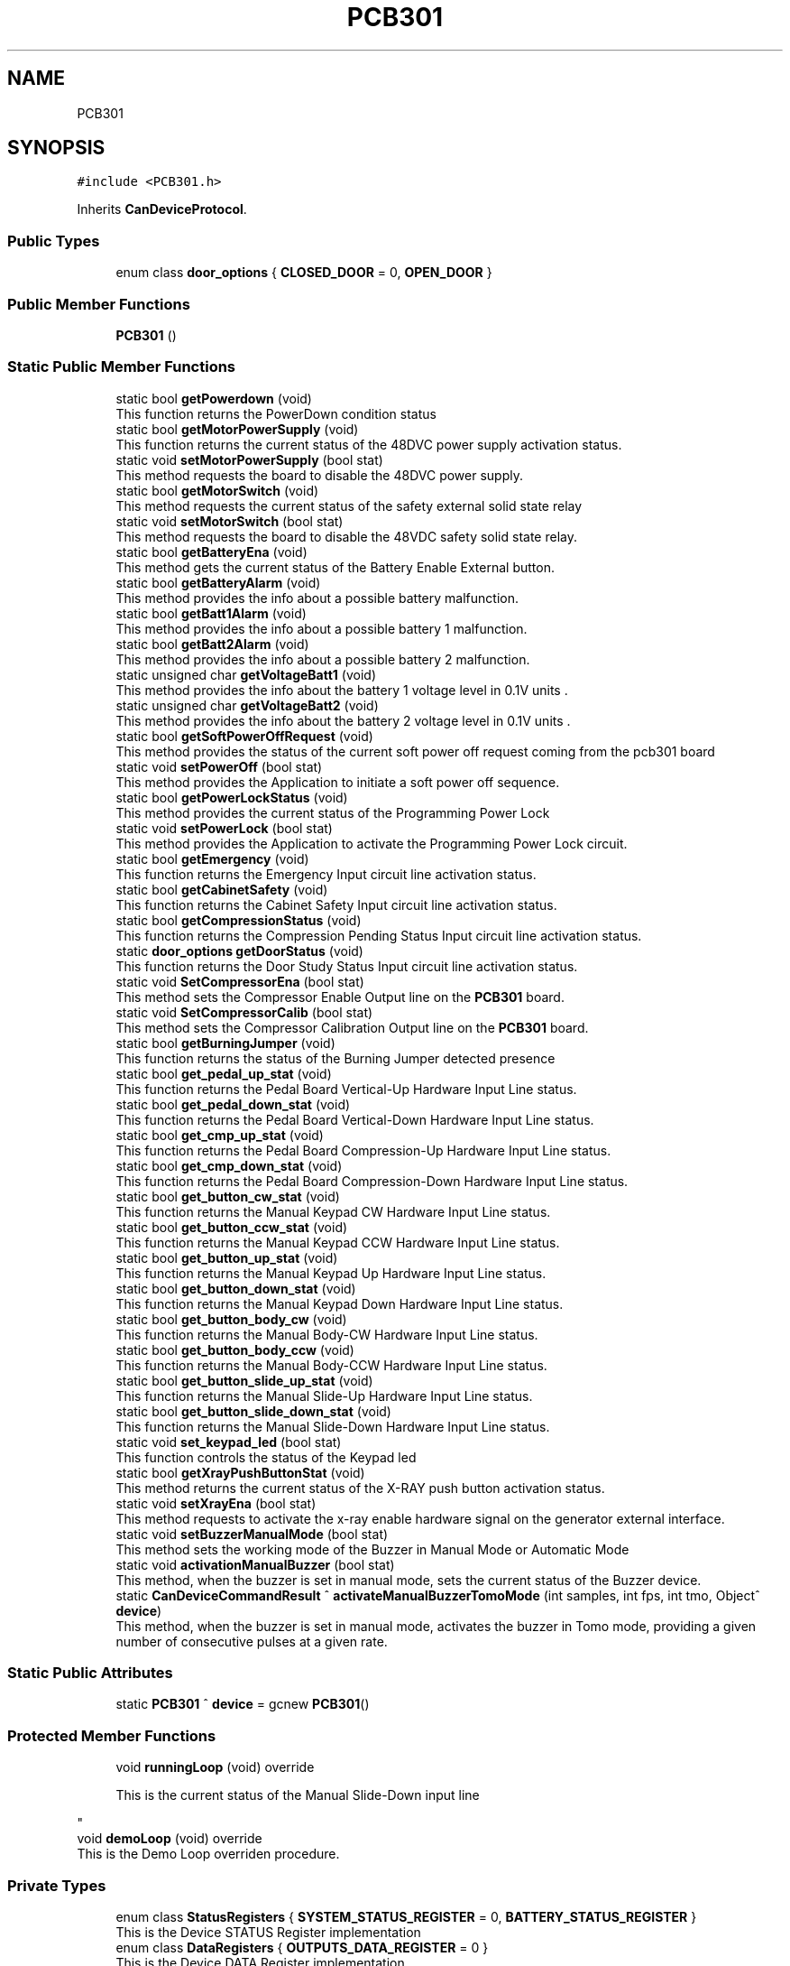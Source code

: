 .TH "PCB301" 3 "Wed May 29 2024" "MCPU_MASTER Software Description" \" -*- nroff -*-
.ad l
.nh
.SH NAME
PCB301
.SH SYNOPSIS
.br
.PP
.PP
\fC#include <PCB301\&.h>\fP
.PP
Inherits \fBCanDeviceProtocol\fP\&.
.SS "Public Types"

.in +1c
.ti -1c
.RI "enum class \fBdoor_options\fP { \fBCLOSED_DOOR\fP = 0, \fBOPEN_DOOR\fP }"
.br
.in -1c
.SS "Public Member Functions"

.in +1c
.ti -1c
.RI "\fBPCB301\fP ()"
.br
.in -1c
.SS "Static Public Member Functions"

.in +1c
.ti -1c
.RI "static bool \fBgetPowerdown\fP (void)"
.br
.RI "This function returns the PowerDown condition status  "
.ti -1c
.RI "static bool \fBgetMotorPowerSupply\fP (void)"
.br
.RI "This function returns the current status of the 48DVC power supply activation status\&.  "
.ti -1c
.RI "static void \fBsetMotorPowerSupply\fP (bool stat)"
.br
.RI "This method requests the board to disable the 48DVC power supply\&.  "
.ti -1c
.RI "static bool \fBgetMotorSwitch\fP (void)"
.br
.RI "This method requests the current status of the safety external solid state relay  "
.ti -1c
.RI "static void \fBsetMotorSwitch\fP (bool stat)"
.br
.RI "This method requests the board to disable the 48VDC safety solid state relay\&.  "
.ti -1c
.RI "static bool \fBgetBatteryEna\fP (void)"
.br
.RI "This method gets the current status of the Battery Enable External button\&.  "
.ti -1c
.RI "static bool \fBgetBatteryAlarm\fP (void)"
.br
.RI "This method provides the info about a possible battery malfunction\&.  "
.ti -1c
.RI "static bool \fBgetBatt1Alarm\fP (void)"
.br
.RI "This method provides the info about a possible battery 1 malfunction\&.  "
.ti -1c
.RI "static bool \fBgetBatt2Alarm\fP (void)"
.br
.RI "This method provides the info about a possible battery 2 malfunction\&.  "
.ti -1c
.RI "static unsigned char \fBgetVoltageBatt1\fP (void)"
.br
.RI "This method provides the info about the battery 1 voltage level in 0\&.1V units \&.  "
.ti -1c
.RI "static unsigned char \fBgetVoltageBatt2\fP (void)"
.br
.RI "This method provides the info about the battery 2 voltage level in 0\&.1V units \&.  "
.ti -1c
.RI "static bool \fBgetSoftPowerOffRequest\fP (void)"
.br
.RI "This method provides the status of the current soft power off request coming from the pcb301 board  "
.ti -1c
.RI "static void \fBsetPowerOff\fP (bool stat)"
.br
.RI "This method provides the Application to initiate a soft power off sequence\&.  "
.ti -1c
.RI "static bool \fBgetPowerLockStatus\fP (void)"
.br
.RI "This method provides the current status of the Programming Power Lock  "
.ti -1c
.RI "static void \fBsetPowerLock\fP (bool stat)"
.br
.RI "This method provides the Application to activate the Programming Power Lock circuit\&.  "
.ti -1c
.RI "static bool \fBgetEmergency\fP (void)"
.br
.RI "This function returns the Emergency Input circuit line activation status\&.  "
.ti -1c
.RI "static bool \fBgetCabinetSafety\fP (void)"
.br
.RI "This function returns the Cabinet Safety Input circuit line activation status\&.  "
.ti -1c
.RI "static bool \fBgetCompressionStatus\fP (void)"
.br
.RI "This function returns the Compression Pending Status Input circuit line activation status\&.  "
.ti -1c
.RI "static \fBdoor_options\fP \fBgetDoorStatus\fP (void)"
.br
.RI "This function returns the Door Study Status Input circuit line activation status\&.  "
.ti -1c
.RI "static void \fBSetCompressorEna\fP (bool stat)"
.br
.RI "This method sets the Compressor Enable Output line on the \fBPCB301\fP board\&.  "
.ti -1c
.RI "static void \fBSetCompressorCalib\fP (bool stat)"
.br
.RI "This method sets the Compressor Calibration Output line on the \fBPCB301\fP board\&.  "
.ti -1c
.RI "static bool \fBgetBurningJumper\fP (void)"
.br
.RI "This function returns the status of the Burning Jumper detected presence  "
.ti -1c
.RI "static bool \fBget_pedal_up_stat\fP (void)"
.br
.RI "This function returns the Pedal Board Vertical-Up Hardware Input Line status\&.  "
.ti -1c
.RI "static bool \fBget_pedal_down_stat\fP (void)"
.br
.RI "This function returns the Pedal Board Vertical-Down Hardware Input Line status\&.  "
.ti -1c
.RI "static bool \fBget_cmp_up_stat\fP (void)"
.br
.RI "This function returns the Pedal Board Compression-Up Hardware Input Line status\&.  "
.ti -1c
.RI "static bool \fBget_cmp_down_stat\fP (void)"
.br
.RI "This function returns the Pedal Board Compression-Down Hardware Input Line status\&.  "
.ti -1c
.RI "static bool \fBget_button_cw_stat\fP (void)"
.br
.RI "This function returns the Manual Keypad CW Hardware Input Line status\&.  "
.ti -1c
.RI "static bool \fBget_button_ccw_stat\fP (void)"
.br
.RI "This function returns the Manual Keypad CCW Hardware Input Line status\&.  "
.ti -1c
.RI "static bool \fBget_button_up_stat\fP (void)"
.br
.RI "This function returns the Manual Keypad Up Hardware Input Line status\&.  "
.ti -1c
.RI "static bool \fBget_button_down_stat\fP (void)"
.br
.RI "This function returns the Manual Keypad Down Hardware Input Line status\&.  "
.ti -1c
.RI "static bool \fBget_button_body_cw\fP (void)"
.br
.RI "This function returns the Manual Body-CW Hardware Input Line status\&.  "
.ti -1c
.RI "static bool \fBget_button_body_ccw\fP (void)"
.br
.RI "This function returns the Manual Body-CCW Hardware Input Line status\&.  "
.ti -1c
.RI "static bool \fBget_button_slide_up_stat\fP (void)"
.br
.RI "This function returns the Manual Slide-Up Hardware Input Line status\&.  "
.ti -1c
.RI "static bool \fBget_button_slide_down_stat\fP (void)"
.br
.RI "This function returns the Manual Slide-Down Hardware Input Line status\&.  "
.ti -1c
.RI "static void \fBset_keypad_led\fP (bool stat)"
.br
.RI "This function controls the status of the Keypad led  "
.ti -1c
.RI "static bool \fBgetXrayPushButtonStat\fP (void)"
.br
.RI "This method returns the current status of the X-RAY push button activation status\&.  "
.ti -1c
.RI "static void \fBsetXrayEna\fP (bool stat)"
.br
.RI "This method requests to activate the x-ray enable hardware signal on the generator external interface\&.  "
.ti -1c
.RI "static void \fBsetBuzzerManualMode\fP (bool stat)"
.br
.RI "This method sets the working mode of the Buzzer in Manual Mode or Automatic Mode  "
.ti -1c
.RI "static void \fBactivationManualBuzzer\fP (bool stat)"
.br
.RI "This method, when the buzzer is set in manual mode, sets the current status of the Buzzer device\&.  "
.ti -1c
.RI "static \fBCanDeviceCommandResult\fP ^ \fBactivateManualBuzzerTomoMode\fP (int samples, int fps, int tmo, Object^ \fBdevice\fP)"
.br
.RI "This method, when the buzzer is set in manual mode, activates the buzzer in Tomo mode, providing a given number of consecutive pulses at a given rate\&.  "
.in -1c
.SS "Static Public Attributes"

.in +1c
.ti -1c
.RI "static \fBPCB301\fP ^ \fBdevice\fP = gcnew \fBPCB301\fP()"
.br
.in -1c
.SS "Protected Member Functions"

.in +1c
.ti -1c
.RI "void \fBrunningLoop\fP (void) override"
.br
.RI "
.PP
.RS 4
This is the current status of the Manual Slide-Down input line 
.RE
.PP
"
.ti -1c
.RI "void \fBdemoLoop\fP (void) override"
.br
.RI "This is the Demo Loop overriden procedure\&. "
.in -1c
.SS "Private Types"

.in +1c
.ti -1c
.RI "enum class \fBStatusRegisters\fP { \fBSYSTEM_STATUS_REGISTER\fP = 0, \fBBATTERY_STATUS_REGISTER\fP }"
.br
.RI "This is the Device STATUS Register implementation  "
.ti -1c
.RI "enum class \fBDataRegisters\fP { \fBOUTPUTS_DATA_REGISTER\fP = 0 }"
.br
.RI "This is the Device DATA Register implementation  "
.ti -1c
.RI "enum class \fBCommandregister\fP { \fBABORT_COMMAND\fP = 0, \fBACTIVATE_SOFT_POWEROFF\fP, \fBACTIVATE_DEMO_TOMO\fP }"
.br
.RI "
.br
 This enumeration class defines the Indexes of the Command Execution "
.in -1c
.SS "Private Member Functions"

.in +1c
.ti -1c
.RI "void \fBhandleSystemStatusRegister\fP (void)"
.br
.ti -1c
.RI "void \fBhandleBatteryStatusRegister\fP (void)"
.br
.ti -1c
.RI "void \fBtoggleKeepalive\fP (void)"
.br
.ti -1c
.RI "void \fBevaluateEvents\fP (void)"
.br
.in -1c
.SS "Static Private Attributes"

.in +1c
.ti -1c
.RI "static \fBRegister\fP ^ \fBoutputs_data_register\fP = gcnew \fBRegister\fP()"
.br
.ti -1c
.RI "static \fBdoor_options\fP \fBdoor_status\fP = \fBdoor_options::OPEN_DOOR\fP"
.br
.RI "This is the current status of the Study door\&. "
.ti -1c
.RI "static bool \fBpower_down_status\fP = false"
.br
.RI "Current Powerdown Status\&. "
.ti -1c
.RI "static bool \fBemergency_status\fP = false"
.br
.RI "Current Emergency Status\&. "
.ti -1c
.RI "static bool \fBcabinet_safety_status\fP = false"
.br
.RI "The Cabinet safety input status\&. "
.ti -1c
.RI "static bool \fBmotor_safety_switch\fP = false"
.br
.RI "Safety switch of the 48V status\&. "
.ti -1c
.RI "static bool \fBmotor_48V_ok\fP = false"
.br
.RI "Feedback from the motor power supply\&. "
.ti -1c
.RI "static bool \fBcompression_on_status\fP = false"
.br
.RI "Actual compression signal\&. "
.ti -1c
.RI "static bool \fBburning_jumper_present\fP = false"
.br
.RI "Burning jumper present in the system\&. "
.ti -1c
.RI "static bool \fBsoft_power_off_request\fP = false"
.br
.RI "A power Off sequence is requested\&. "
.ti -1c
.RI "static bool \fBpower_lock_status\fP = false"
.br
.RI "The power supply lock condition (for programming) "
.ti -1c
.RI "static bool \fBbattery_enabled_status\fP = false"
.br
.RI "Battery enabled system button status\&. "
.ti -1c
.RI "static bool \fBbatt1_low_alarm\fP = false"
.br
.RI "Low voltage of battery 1\&. "
.ti -1c
.RI "static bool \fBbatt2_low_alarm\fP = false"
.br
.RI "Low voltage of battery 2\&. "
.ti -1c
.RI "static unsigned char \fBvoltage_batt1\fP = 0"
.br
.RI "10 * voltage level of battery 1 "
.ti -1c
.RI "static unsigned char \fBvoltage_batt2\fP = 0"
.br
.RI "10 * voltage level of battery 2 "
.ti -1c
.RI "static bool \fBxray_push_button\fP = false"
.br
.ti -1c
.RI "static bool \fBpedal_up_stat\fP = false"
.br
.RI "
.PP
.RS 4
This is the current X-RAY status 
.RE
.PP
"
.ti -1c
.RI "static bool \fBpedal_down_stat\fP = false"
.br
.RI "
.PP
.RS 4
This is the current status of the Pedal Board - Vertical Up input line 
.RE
.PP
"
.ti -1c
.RI "static bool \fBcmp_up_stat\fP = false"
.br
.RI "
.PP
.RS 4
This is the current status of the Pedal Board - Vertical Down input line 
.RE
.PP
"
.ti -1c
.RI "static bool \fBcmp_down_stat\fP = false"
.br
.RI "
.PP
.RS 4
This is the current status of the Pedal Board - Compressor Up input line 
.RE
.PP
"
.ti -1c
.RI "static bool \fBbutton_arm_cw_stat\fP = false"
.br
.RI "
.PP
.RS 4
This is the current status of the Pedal Board - Compressor Down input line 
.RE
.PP
"
.ti -1c
.RI "static bool \fBbutton_arm_ccw_stat\fP = false"
.br
.RI "
.PP
.RS 4
This is the current status of the Manual Keypad - Arm CW input line 
.RE
.PP
"
.ti -1c
.RI "static bool \fBbutton_up_stat\fP = false"
.br
.RI "
.PP
.RS 4
This is the current status of the Manual Keypad - Arm CCW input line 
.RE
.PP
"
.ti -1c
.RI "static bool \fBbutton_down_stat\fP = false"
.br
.RI "
.PP
.RS 4
This is the current status of the Manual Keypad - Vertical Up input line 
.RE
.PP
"
.ti -1c
.RI "static bool \fBbutton_body_cw\fP = false"
.br
.RI "
.PP
.RS 4
This is the current status of the Manual Keypad - Vertical Down input line 
.RE
.PP
"
.ti -1c
.RI "static bool \fBbutton_body_ccw\fP = false"
.br
.RI "
.PP
.RS 4
This is the current status of the Manual Body-CW input line 
.RE
.PP
"
.ti -1c
.RI "static bool \fBbutton_slide_up_stat\fP = false"
.br
.RI "
.PP
.RS 4
This is the current status of the Manual Body-CCW input line 
.RE
.PP
"
.ti -1c
.RI "static bool \fBbutton_slide_down_stat\fP = false"
.br
.RI "
.PP
.RS 4
This is the current status of the Manual Slide-Up input line 
.RE
.PP
"
.in -1c
.SS "Additional Inherited Members"
.SH "Member Enumeration Documentation"
.PP 
.SS "enum class \fBPCB301::Commandregister\fP\fC [strong]\fP, \fC [private]\fP"

.PP

.br
 This enumeration class defines the Indexes of the Command Execution 
.PP
\fBEnumerator\fP
.in +1c
.TP
\fB\fIABORT_COMMAND \fP\fP
Abort Command (mandatory as for device protocol) 
.TP
\fB\fIACTIVATE_SOFT_POWEROFF \fP\fP
Soft power off activation\&. 
.TP
\fB\fIACTIVATE_DEMO_TOMO \fP\fP
Buzzer pulse for tomo 
.br
 
.SS "enum class \fBPCB301::DataRegisters\fP\fC [strong]\fP, \fC [private]\fP"

.PP
This is the Device DATA Register implementation  
.PP
\fBEnumerator\fP
.in +1c
.TP
\fB\fIOUTPUTS_DATA_REGISTER \fP\fP
.SS "enum class \fBPCB301::door_options\fP\fC [strong]\fP"

.PP
\fBEnumerator\fP
.in +1c
.TP
\fB\fICLOSED_DOOR \fP\fP
.TP
\fB\fIOPEN_DOOR \fP\fP
.SS "enum class \fBPCB301::StatusRegisters\fP\fC [strong]\fP, \fC [private]\fP"

.PP
This is the Device STATUS Register implementation  
.PP
\fBEnumerator\fP
.in +1c
.TP
\fB\fISYSTEM_STATUS_REGISTER \fP\fP
.TP
\fB\fIBATTERY_STATUS_REGISTER \fP\fP

.PP
.RS 4
This is the System Status register index 
.RE
.PP

.SH "Constructor & Destructor Documentation"
.PP 
.SS "PCB301::PCB301 ()\fC [inline]\fP"

.SH "Member Function Documentation"
.PP 
.SS "void PCB301::demoLoop (void)\fC [override]\fP, \fC [protected]\fP, \fC [virtual]\fP"

.PP
This is the Demo Loop overriden procedure\&. 
.PP
Reimplemented from \fBCanDeviceProtocol\fP\&.
.SS "void PCB301::evaluateEvents (void)\fC [private]\fP"

.SS "void PCB301::handleBatteryStatusRegister (void)\fC [private]\fP"

.SS "void PCB301::handleSystemStatusRegister (void)\fC [private]\fP"

.SS "void PCB301::runningLoop (void)\fC [override]\fP, \fC [protected]\fP, \fC [virtual]\fP"

.PP

.PP
.RS 4
This is the current status of the Manual Slide-Down input line 
.RE
.PP
This is the Running Loop overriden procedure 
.PP
Reimplemented from \fBCanDeviceProtocol\fP\&.
.SS "void PCB301::toggleKeepalive (void)\fC [private]\fP"

.SH "Member Data Documentation"
.PP 
.SS "bool PCB301::batt1_low_alarm = false\fC [static]\fP, \fC [private]\fP"

.PP
Low voltage of battery 1\&. 
.SS "bool PCB301::batt2_low_alarm = false\fC [static]\fP, \fC [private]\fP"

.PP
Low voltage of battery 2\&. 
.SS "bool PCB301::battery_enabled_status = false\fC [static]\fP, \fC [private]\fP"

.PP
Battery enabled system button status\&. 
.SS "bool PCB301::burning_jumper_present = false\fC [static]\fP, \fC [private]\fP"

.PP
Burning jumper present in the system\&. 
.SS "bool PCB301::button_arm_ccw_stat = false\fC [static]\fP, \fC [private]\fP"

.PP

.PP
.RS 4
This is the current status of the Manual Keypad - Arm CW input line 
.RE
.PP

.SS "bool PCB301::button_arm_cw_stat = false\fC [static]\fP, \fC [private]\fP"

.PP

.PP
.RS 4
This is the current status of the Pedal Board - Compressor Down input line 
.RE
.PP

.SS "bool PCB301::button_body_ccw = false\fC [static]\fP, \fC [private]\fP"

.PP

.PP
.RS 4
This is the current status of the Manual Body-CW input line 
.RE
.PP

.SS "bool PCB301::button_body_cw = false\fC [static]\fP, \fC [private]\fP"

.PP

.PP
.RS 4
This is the current status of the Manual Keypad - Vertical Down input line 
.RE
.PP

.SS "bool PCB301::button_down_stat = false\fC [static]\fP, \fC [private]\fP"

.PP

.PP
.RS 4
This is the current status of the Manual Keypad - Vertical Up input line 
.RE
.PP

.SS "bool PCB301::button_slide_down_stat = false\fC [static]\fP, \fC [private]\fP"

.PP

.PP
.RS 4
This is the current status of the Manual Slide-Up input line 
.RE
.PP

.SS "bool PCB301::button_slide_up_stat = false\fC [static]\fP, \fC [private]\fP"

.PP

.PP
.RS 4
This is the current status of the Manual Body-CCW input line 
.RE
.PP

.SS "bool PCB301::button_up_stat = false\fC [static]\fP, \fC [private]\fP"

.PP

.PP
.RS 4
This is the current status of the Manual Keypad - Arm CCW input line 
.RE
.PP

.SS "bool PCB301::cabinet_safety_status = false\fC [static]\fP, \fC [private]\fP"

.PP
The Cabinet safety input status\&. 
.SS "bool PCB301::cmp_down_stat = false\fC [static]\fP, \fC [private]\fP"

.PP

.PP
.RS 4
This is the current status of the Pedal Board - Compressor Up input line 
.RE
.PP

.SS "bool PCB301::cmp_up_stat = false\fC [static]\fP, \fC [private]\fP"

.PP

.PP
.RS 4
This is the current status of the Pedal Board - Vertical Down input line 
.RE
.PP

.SS "bool PCB301::compression_on_status = false\fC [static]\fP, \fC [private]\fP"

.PP
Actual compression signal\&. 
.SS "\fBPCB301\fP ^ PCB301::device = gcnew \fBPCB301\fP()\fC [static]\fP"

.SS "\fBdoor_options\fP PCB301::door_status = \fBdoor_options::OPEN_DOOR\fP\fC [static]\fP, \fC [private]\fP"

.PP
This is the current status of the Study door\&. 
.SS "bool PCB301::emergency_status = false\fC [static]\fP, \fC [private]\fP"

.PP
Current Emergency Status\&. 
.SS "bool PCB301::motor_48V_ok = false\fC [static]\fP, \fC [private]\fP"

.PP
Feedback from the motor power supply\&. 
.SS "bool PCB301::motor_safety_switch = false\fC [static]\fP, \fC [private]\fP"

.PP
Safety switch of the 48V status\&. 
.SS "\fBRegister\fP ^ PCB301::outputs_data_register = gcnew \fBRegister\fP()\fC [static]\fP, \fC [private]\fP"

.SS "bool PCB301::pedal_down_stat = false\fC [static]\fP, \fC [private]\fP"

.PP

.PP
.RS 4
This is the current status of the Pedal Board - Vertical Up input line 
.RE
.PP

.SS "bool PCB301::pedal_up_stat = false\fC [static]\fP, \fC [private]\fP"

.PP

.PP
.RS 4
This is the current X-RAY status 
.RE
.PP

.SS "bool PCB301::power_down_status = false\fC [static]\fP, \fC [private]\fP"

.PP
Current Powerdown Status\&. 
.SS "bool PCB301::power_lock_status = false\fC [static]\fP, \fC [private]\fP"

.PP
The power supply lock condition (for programming) 
.SS "bool PCB301::soft_power_off_request = false\fC [static]\fP, \fC [private]\fP"

.PP
A power Off sequence is requested\&. 
.SS "unsigned char PCB301::voltage_batt1 = 0\fC [static]\fP, \fC [private]\fP"

.PP
10 * voltage level of battery 1 
.SS "unsigned char PCB301::voltage_batt2 = 0\fC [static]\fP, \fC [private]\fP"

.PP
10 * voltage level of battery 2 
.SS "bool PCB301::xray_push_button = false\fC [static]\fP, \fC [private]\fP"


.SH "Author"
.PP 
Generated automatically by Doxygen for MCPU_MASTER Software Description from the source code\&.

